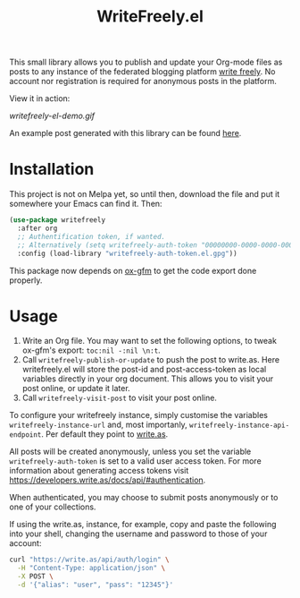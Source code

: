 #+TITLE: WriteFreely.el

This small library allows you to publish and update your Org-mode files as posts to any instance of the federated blogging platform [[https://writefreely.org][write freely]]. No account nor registration is required for anonymous posts in the platform.

View it in action:

#+ATTR_HTML: :style margin-left: auto; margin-right: auto;
[[writefreely-el-demo.gif]]

An example post generated with this library can be found [[https://write.as/dani/an-emacs-library-for-frictionless-blogging][here]].

* Installation

This project is not on Melpa yet, so until then, download the file and put it somewhere your Emacs can find it. Then:

#+BEGIN_SRC emacs-lisp
(use-package writefreely
  :after org
  ;; Authentification token, if wanted.
  ;; Alternatively (setq writefreely-auth-token "00000000-0000-0000-0000-000000000000")
  :config (load-library "writefreely-auth-token.el.gpg"))
#+END_SRC

This package now depends on [[https://github.com/larstvei/ox-gfm][ox-gfm]] to get the code export done properly.
* Usage

1. Write an Org file. You may want to set the following options, to tweak ox-gfm's export: =toc:nil -:nil \n:t=.
2. Call =writefreely-publish-or-update= to push the post to write.as.  Here writefreely.el will store the post-id and post-access-token as local variables directly in your org document. This allows you to visit your post online, or update it later.
3. Call =writefreely-visit-post= to visit your post online.

To configure your writefreely instance, simply customise the variables =writefreely-instance-url= and, most importanly, =writefreely-instance-api-endpoint=. Per default they point to [[https://write.as][write.as]].

All posts will be created anonymously, unless you set the variable =writefreely-auth-token= is set to a valid user access token. 
For more information about generating access tokens visit https://developers.write.as/docs/api/#authentication.

When authenticated, you may choose to submit posts anonymously or to one of your collections.

If using the write.as, instance, for example, copy and paste the following into your shell, changing the username and password to those of your account:

#+BEGIN_SRC sh
curl "https://write.as/api/auth/login" \
  -H "Content-Type: application/json" \
  -X POST \
  -d '{"alias": "user", "pass": "12345"}'
#+END_SRC

